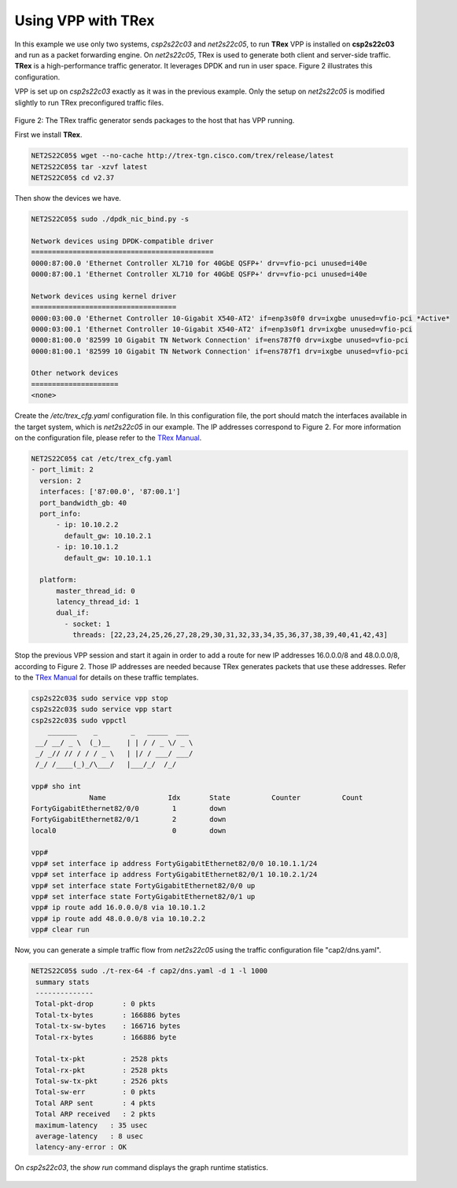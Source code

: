 .. _trex:

Using VPP with TRex
===================

In this example we use only two systems, *csp2s22c03* and *net2s22c05*, to run
**TRex** VPP is installed on **csp2s22c03** and run as a packet forwarding
engine. On *net2s22c05*, TRex is used to generate both client and server-side
traffic. **TRex** is a high-performance traffic generator. It leverages DPDK and
run in user space. Figure 2 illustrates this configuration.

VPP is set up on *csp2s22c03* exactly as it was in the previous example. Only
the setup on *net2s22c05* is modified slightly to run TRex preconfigured traffic
files.

.. figure:: /_images/trex.png

Figure 2: The TRex traffic generator sends packages to the host that has VPP running.


First we install **TRex**.

.. code-block:: console

   NET2S22C05$ wget --no-cache http://trex-tgn.cisco.com/trex/release/latest
   NET2S22C05$ tar -xzvf latest
   NET2S22C05$ cd v2.37

Then show the devices we have.

.. code-block:: console

   NET2S22C05$ sudo ./dpdk_nic_bind.py -s

   Network devices using DPDK-compatible driver
   ============================================
   0000:87:00.0 'Ethernet Controller XL710 for 40GbE QSFP+' drv=vfio-pci unused=i40e
   0000:87:00.1 'Ethernet Controller XL710 for 40GbE QSFP+' drv=vfio-pci unused=i40e

   Network devices using kernel driver
   ===================================
   0000:03:00.0 'Ethernet Controller 10-Gigabit X540-AT2' if=enp3s0f0 drv=ixgbe unused=vfio-pci *Active*
   0000:03:00.1 'Ethernet Controller 10-Gigabit X540-AT2' if=enp3s0f1 drv=ixgbe unused=vfio-pci
   0000:81:00.0 '82599 10 Gigabit TN Network Connection' if=ens787f0 drv=ixgbe unused=vfio-pci
   0000:81:00.1 '82599 10 Gigabit TN Network Connection' if=ens787f1 drv=ixgbe unused=vfio-pci

   Other network devices
   =====================
   <none>

Create the */etc/trex_cfg.yaml* configuration file. In this configuration file,
the port should match the interfaces available in the target system, which is
*net2s22c05* in our example. The IP addresses correspond to Figure 2. For more
information on the configuration file, please refer to the `TRex Manual <http://trex-tgn.cisco.com/trex/doc/index.html>`_.

.. code-block:: console

   NET2S22C05$ cat /etc/trex_cfg.yaml
   - port_limit: 2
     version: 2
     interfaces: ['87:00.0', '87:00.1']
     port_bandwidth_gb: 40
     port_info:
         - ip: 10.10.2.2
           default_gw: 10.10.2.1
         - ip: 10.10.1.2
           default_gw: 10.10.1.1
   
     platform:
         master_thread_id: 0
         latency_thread_id: 1
         dual_if:
           - socket: 1
             threads: [22,23,24,25,26,27,28,29,30,31,32,33,34,35,36,37,38,39,40,41,42,43]

Stop the previous VPP session and start it again in order to add a route for new
IP addresses 16.0.0.0/8 and 48.0.0.0/8, according to Figure 2. Those IP addresses
are needed because TRex generates packets that use these addresses. Refer to the
`TRex Manual <http://trex-tgn.cisco.com/trex/doc/index.html>`_ for details on
these traffic templates.

.. code-block:: console

   csp2s22c03$ sudo service vpp stop
   csp2s22c03$ sudo service vpp start
   csp2s22c03$ sudo vppctl
       _______    _        _   _____  ___
    __/ __/ _ \  (_)__    | | / / _ \/ _ \
    _/ _// // / / / _ \   | |/ / ___/ ___/
    /_/ /____(_)_/\___/   |___/_/  /_/
   
   vpp# sho int
                 Name               Idx       State          Counter          Count
   FortyGigabitEthernet82/0/0        1        down
   FortyGigabitEthernet82/0/1        2        down
   local0                            0        down
   
   vpp#
   vpp# set interface ip address FortyGigabitEthernet82/0/0 10.10.1.1/24
   vpp# set interface ip address FortyGigabitEthernet82/0/1 10.10.2.1/24
   vpp# set interface state FortyGigabitEthernet82/0/0 up
   vpp# set interface state FortyGigabitEthernet82/0/1 up
   vpp# ip route add 16.0.0.0/8 via 10.10.1.2
   vpp# ip route add 48.0.0.0/8 via 10.10.2.2
   vpp# clear run

Now, you can generate a simple traffic flow from *net2s22c05* using the traffic
configuration file "cap2/dns.yaml".

.. code-block:: console

   NET2S22C05$ sudo ./t-rex-64 -f cap2/dns.yaml -d 1 -l 1000
    summary stats
    --------------
    Total-pkt-drop       : 0 pkts
    Total-tx-bytes       : 166886 bytes
    Total-tx-sw-bytes    : 166716 bytes
    Total-rx-bytes       : 166886 byte
   
    Total-tx-pkt         : 2528 pkts
    Total-rx-pkt         : 2528 pkts
    Total-sw-tx-pkt      : 2526 pkts
    Total-sw-err         : 0 pkts
    Total ARP sent       : 4 pkts
    Total ARP received   : 2 pkts
    maximum-latency   : 35 usec
    average-latency   : 8 usec
    latency-any-error : OK

On *csp2s22c03*, the *show run* command displays the graph runtime statistics.

.. figure:: /_images/build-a-fast-network-stack-terminal-2.png

